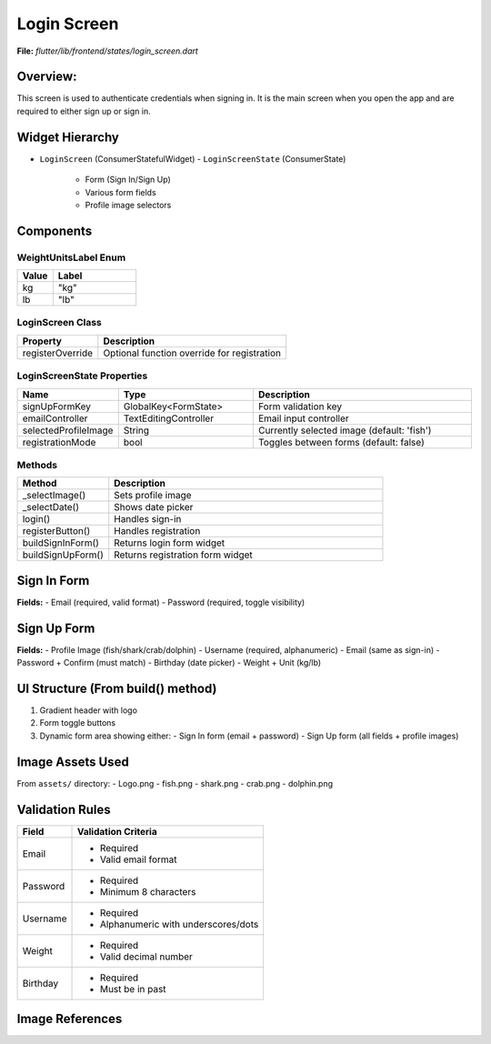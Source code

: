 .. _login-screen:

Login Screen
============

**File:** `flutter/lib/frontend/states/login_screen.dart`



Overview: 
---------
This screen is used to authenticate credentials when signing in. 
It is the main screen when you open the app and are required to either sign up or sign in.

Widget Hierarchy
---------------
- ``LoginScreen`` (ConsumerStatefulWidget)
  - ``LoginScreenState`` (ConsumerState)
    - Form (Sign In/Sign Up)
    - Various form fields
    - Profile image selectors

Components
-------------------------

WeightUnitsLabel Enum
^^^^^^^^^^^^^^^^^^^^
.. list-table::
   :widths: 30 70
   :header-rows: 1

   * - Value
     - Label
   * - kg
     - "kg"
   * - lb
     - "lb"

LoginScreen Class
^^^^^^^^^^^^^^^^
.. list-table::
   :widths: 30 70
   :header-rows: 1

   * - Property
     - Description
   * - registerOverride
     - Optional function override for registration

LoginScreenState Properties
^^^^^^^^^^^^^^^^^^^^^^^^^^
.. list-table::
   :widths: 20 30 50
   :header-rows: 1

   * - Name
     - Type
     - Description
   * - signUpFormKey
     - GlobalKey<FormState>
     - Form validation key
   * - emailController
     - TextEditingController
     - Email input controller
   * - selectedProfileImage
     - String
     - Currently selected image (default: 'fish')
   * - registrationMode
     - bool
     - Toggles between forms (default: false)

Methods 
^^^^^^^^^^^^^^^^^^^^^^^
.. list-table::
   :widths: 25 75
   :header-rows: 1

   * - Method
     - Description
   * - _selectImage()
     - Sets profile image
   * - _selectDate()
     - Shows date picker
   * - login()
     - Handles sign-in
   * - registerButton()
     - Handles registration
   * - buildSignInForm()
     - Returns login form widget
   * - buildSignUpForm()
     - Returns registration form widget



Sign In Form
------------
**Fields:**
- Email (required, valid format)
- Password (required, toggle visibility)



Sign Up Form
------------
**Fields:**
- Profile Image (fish/shark/crab/dolphin)
- Username (required, alphanumeric)
- Email (same as sign-in)
- Password + Confirm (must match)
- Birthday (date picker)
- Weight + Unit (kg/lb)

UI Structure (From build() method)
---------------------------------
1. Gradient header with logo
2. Form toggle buttons
3. Dynamic form area showing either:
   - Sign In form (email + password)
   - Sign Up form (all fields + profile images)

Image Assets Used
----------------
From ``assets/`` directory:
- Logo.png
- fish.png
- shark.png
- crab.png
- dolphin.png

Validation Rules
---------------
+----------------+-----------------------------------------------+
| Field          | Validation Criteria                           |
+================+===============================================+
| Email          | - Required                                    |
|                | - Valid email format                          |
+----------------+-----------------------------------------------+
| Password       | - Required                                    |
|                | - Minimum 8 characters                        |
+----------------+-----------------------------------------------+
| Username       | - Required                                    |
|                | - Alphanumeric with underscores/dots          |
+----------------+-----------------------------------------------+
| Weight         | - Required                                    |
|                | - Valid decimal number                        |
+----------------+-----------------------------------------------+
| Birthday       | - Required                                    |
|                | - Must be in past                             |
+----------------+-----------------------------------------------+

Image References
-----------------
.. image:: ../_static/login_screen_registration2.png
   :width: 400px
   :align: center

.. image:: ../_static/login_screen_sign_in.png
   :width: 400px
   :align: center